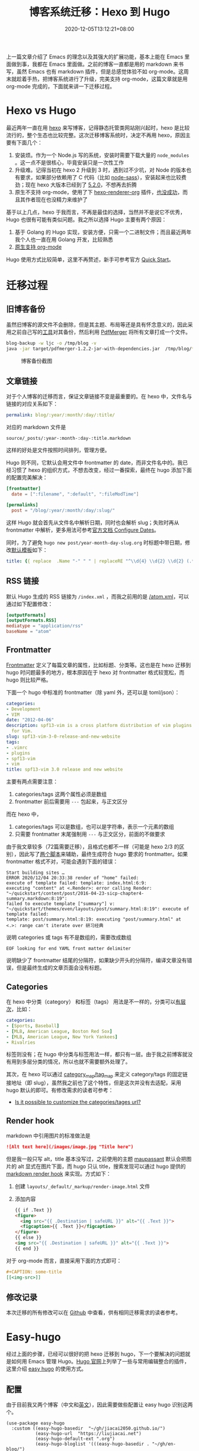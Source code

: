 #+TITLE: 博客系统迁移：Hexo 到 Hugo
#+DATE: 2020-12-05T13:12:21+08:00
#+TAGS[]: blog, emacs
#+CATEGORIES[]: 热爱生活

上一篇文章介绍了 Emacs 的理念以及其强大的扩展功能，基本上能在 Emacs 里面做到事，我都在 Emacs 里面做。之前的博客一直都是用的 markdown 来书写，虽然 Emacs 也有 markdown 插件，但是总感觉体验不如 org-mode。这周末就趁着手热，把博客系统进行了升级，完美支持 org-mode，这篇文章就是用 org-mode 完成的，下面就来讲一下迁移过程。

* Hexo vs Hugo
最近两年一直在用 [[https://hexo.io/][hexo]] 来写博客，记得静态托管类网站刚兴起时，hexo 是比较流行的，整个生态也比较完整。这次迁移博客系统时，决定不再用 hexo，原因主要有下面几个：
1. 安装烦。作为一个 Node.js 写的系统，安装时需要下载大量的 =node_modules= 。这一点不是很核心，毕竟安装只是一次性工作
2. 升级难。记得当初在 hexo 2 升级到 3 时，遇到过不少坑，对 Node 的版本也有要求，如果部分依赖用了 C 代码（比如 [[https://www.npmjs.com/package/node-sass][node-sass]]），安装起来也比较费劲；现在 hexo 大版本已经到了 [[https://hexo.io/news/2020/09/17/hexo-5-2_wordpress-2-1-2_marked-3-2_stylus-2_less-2/][5.2.0]]，不想再去折腾
3. 原生不支持 org-mode，使用了下 [[https://github.com/coldnew/hexo-renderer-org/issues/69][hexo-renderer-org]] 插件，[[https://github.com/coldnew/hexo-renderer-org/issues/69][也没成功]]，而且其作者现在也没精力来维护了

基于以上几点，hexo 于我而言，不再是最佳的选择，当然并不是说它不优秀，Hugo 也很有可能有类似问题。我之所以选择 Hugo 主要有两个原因：
1. 基于 Golang 的 Hugo 实现，安装方便，只需一个二进制文件；而且最近两年我个人也一直在用 Golang 开发，比较熟悉
2. [[https://gohugo.io/content-management/formats/][原生支持 org-mode]]

Hugo 使用方式比较简单，这里不再赘述，新手可参考官方 [[https://gohugo.io/getting-started/quick-start/][Quick Start]]。

* 迁移过程
** 旧博客备份
虽然旧博客的源文件不会删除，但是其主题、布局等还是具有怀念意义的，因此采用之前自己写的[[https://github.com/jiacai2050/blog-backup][工具]]对其备份，然后利用 [[https://github.com/Yanpas/PdfMerger][PdfMerger]] 将所有文章打成一个文件。

#+begin_src bash
blog-backup -w ljc -o /tmp/blog -v
java -jar target/pdfmerger-1.2.2-jar-with-dependencies.jar  /tmp/blog/*pdf ljc-backup.pdf
#+end_src

#+CAPTION: 博客备份截图
[[https://img.alicdn.com/imgextra/i3/581166664/O1CN017uZ3vH1z6A1cbCE4F_!!581166664.png]]

** 文章链接
对于个人博客的迁移而言，保证文章链接不变是最重要的。在 hexo 中，文件名与链接的对应关系如下：

#+begin_src yaml
permalink: blog/:year/:month/:day/:title/
#+end_src

对应的 markdown 文件是
#+begin_src
source/_posts/:year-:month-:day-:title.markdown
#+end_src
这样的好处是文件按照时间排列，管理方便。

Hugo 则不同，它默认会用文件中 frontmatter 的 date，而非文件名中的。我已经习惯了 hexo 的组织方式，不想去改变，经过一番探索，最终在 hugo 添加下面的配置完美解决：

#+begin_src toml
[frontmatter]
  date = [":filename", ":default", ":fileModTime"]

[permalinks]
  post = "/blog/:year/:month/:day/:slug/"
#+end_src

这样 Hugo 就会首先从文件名中解析日期，同时也会解析 slug；失败时再从 frontmatter 中解析，更多用法可参考[[https://gohugo.io/getting-started/configuration/#configure-dates][官方文档 Configure Dates]]。

同时，为了避免 =hugo new post/year-month-day-slug.org= 时标题中带日期，修改[[https://gohugo.io/content-management/archetypes/][默认模板]]如下：
#+begin_src yaml
title: {{ replace  .Name "-" " " | replaceRE "^\\d{4} \\d{2} \\d{2} (.*)" "$1" | title }}
#+end_src

** RSS 链接
默认 Hugo 生成的 RSS 链接为 =/index.xml= ，而我之前用的是 [[https://liujiacai.net/atom.xml][/atom.xml]]，可以通过如下配置修改：
#+begin_src toml
[outputFormats]
[outputFormats.RSS]
mediatype = "application/rss"
baseName = "atom"
#+end_src

** Frontmatter
[[https://gohugo.io/content-management/front-matter][Frontmatter]] 定义了每篇文章的属性，比如标题、分类等。这也是在 hexo 迁移到 hugo 时问题最多的地方，根本原因在于 hexo 对 frontmatter 格式较宽松，而 hugo 则比较严格。

下面一个 hugo 中标准的 frontmatter（除 yaml 外，还可以是 toml/json）：
#+begin_src yaml
categories:
- Development
- VIM
date: "2012-04-06"
description: spf13-vim is a cross platform distribution of vim plugins and resources
  for Vim.
slug: spf13-vim-3-0-release-and-new-website
tags:
- .vimrc
- plugins
- spf13-vim
- vim
title: spf13-vim 3.0 release and new website
#+end_src

主要有两点需要注意：
1. categories/tags 这两个属性必须是数组
2. frontmatter 前后需要用 =---= 包起来，与正文区分

而在 hexo 中，
1. categories/tags 可以是数组，也可以是字符串，表示一个元素的数组
2. 只需要 frontmatter 末尾强制用 =---= 与正文区分，前面的不做要求

由于我文章较多（72篇需要迁移），且格式也都不一样（可能是 hexo 2/3 的区别），因此写了[[https://github.com/jiacai2050/jiacai2050.github.io/tree/hugo/hexo-2-hugo][两个脚本]]来辅助，最终生成符合 hugo 要求的 frontmatter。如果 frontmatter 格式不对，可能会遇到下面的错误：

#+begin_src shell
Start building sites …
ERROR 2020/12/04 20:33:38 render of "home" failed:
execute of template failed: template: index.html:6:9:
executing "content" at <.Render>: error calling Render: "~/quickstart/content/post/2016-04-23-sicp-chapter4-summary.markdown:8:19":
failed to execute template ["summary"] v: "~/quickstart/themes/even/layouts/post/summary.html:8:19": execute of template failed:
template: post/summary.html:8:19: executing "post/summary.html" at <.>: range can't iterate over 研习经典
#+end_src
说明 categories 或 tags 有不是数组的，需要改成数组

#+begin_src
EOF looking for end YAML front matter delimiter
#+end_src
说明缺少了 frontmatter 结尾的分隔符，如果缺少开头的分隔符，编译文章没有错误，但是最终生成的文章页面会没有标题。

** Categories
在 hexo 中分类（category） 和标签（tags） 用法是不一样的，分类可以[[https://hexo.io/docs/front-matter.html#Categories-amp-Tags][有层次]]，比如：
#+begin_src yaml
categories:
- [Sports, Baseball]
- [MLB, American League, Boston Red Sox]
- [MLB, American League, New York Yankees]
- Rivalries
#+end_src
标签则没有；在 hugo 中分类与标签用法一样，都只有一层。由于我之前博客就没有用到多层分类的情况，所以也就不需要额外处理了。

其次，在 hexo 可以通过 [[https://hexo.io/docs/configuration.html#Category-amp-Tag][category_map/tag_map]] 来定义 category/tags 的固定链接地址（即 slug），虽然我之前也了这个特性，但是这次并没有去适配，采用 hugo 默认的即可。有修改需求的读者可参考：
- [[https://discourse.gohugo.io/t/is-it-possible-to-customize-the-categories-tages-url/9704][Is it possible to customize the categories/tages url?]]

** Render hook
markdown 中引用图片的标准做法是

#+begin_src md
![Alt text here](/images/image.jpg "Title here")
#+end_src

但是我一般只写 alt，title 基本没写过，之前使用的主题 [[https://github.com/tufu9441/maupassant-hexo][maupassant]] 默认会把图片的 alt 显式在图片下面，而 hugo 只认 title，搜索发现可以通过 hugo 提供的 [[https://gohugo.io/getting-started/configuration-markup#markdown-render-hooks][markdown render hook]] 来实现。方式如下：
1. 创建 =layouts/_default/_markup/render-image.html= 文件
2. 添加内容
  #+begin_src html
{{ if .Text }}
<figure>
  <img src="{{ .Destination | safeURL }}" alt="{{ .Text }}">
  <figcaption>{{ .Text }}</figcaption>
</figure>
{{ else }}
<img src="{{ .Destination | safeURL }}" alt="{{ .Text }}">
{{ end }}
#+end_src

对于 org-mode 而言，直接采用下面的方式即可：
#+begin_src org
#+CAPTION: some-title
[[<img-src>]]
#+end_src
** 修改记录
本次迁移的所有修改可以在 [[https://github.com/jiacai2050/jiacai2050.github.io/compare/f2ec7ca...ac415a24][Github]] 中查看，供有相同迁移需求的读者参考。

* Easy-hugo
经过上面的步骤，已经可以很好的把 hexo 迁移到 hugo，下一个要解决的问题就是如何用 Emacs 管理 Hugo。[[https://gohugo.io/tools/editors/][Hugo 官网]]上列举了一些与常用编辑整合的插件，这里介绍 [[https://github.com/masasam/emacs-easy-hugo][easy hugo]] 的使用方式。
** 配置
由于目前我又两个博客（中文和[[https://en.liujiacai.net/][英文]]），因此需要做些配置让 easy hugo 识别这两个。

#+begin_src elisp
(use-package easy-hugo
  :custom ((easy-hugo-basedir  "~/gh/jiacai2050.github.io/")
		   (easy-hugo-url  "https://liujiacai.net")
           (easy-hugo-default-ext ".org")
           (easy-hugo-bloglist '(((easy-hugo-basedir . "~/gh/en-blog/")
                                  (easy-hugo-default-ext ".org")
		                          (easy-hugo-url . "https://en.liujiacai.net"))))))
#+end_src
** 创建新文章
虽然可以用 ~hugo new post/xxx.org~ 的方式来创建新文件，但是由于文件名中需要有固定格式的日期，每次手动输入很繁琐，因此基于 easy hugo 的多博客管理，自己实现了 ~hugo-newpost~ 函数，实现如下：
#+begin_src elisp
(defun my/hugo-newpost (slug title tags categories)
  (interactive "sSlug:
sTitle:
sTags:
sCategories: ")
  (easy-hugo-with-env
   (let* ((now (current-time))
		  (basename (concat (format-time-string "%Y-%m-%d-" now)
							slug easy-hugo-default-ext))
		  (postdir (expand-file-name easy-hugo-postdir easy-hugo-basedir))
		  (filename (expand-file-name basename postdir)))
	 (when (file-exists-p filename)
       (error "%s already exists!" filename))
	 (find-file filename)
	 (insert
	  (format "#+TITLE: %s
#+DATE: %s
#+TAGS[]: %s
#+CATEGORIES[]: %s

" title (my/iso-8601-date-string) tags categories))
	 (goto-char (point-max))
	 (save-buffer))))
#+end_src

这样就可以通过调用 ~my/hugo-newpost~ 自动生成带日期的文件名，并且根据输入生成指定的 slug/title/tag/category。

#+CAPTION: 使用 my/hugo-newpost 创建新文章
[[https://img.alicdn.com/imgextra/i4/581166664/O1CN01919NEK1z6A1ZyLbC8_!!581166664.gif]]

由于目前我全局开启了 evil mode，需要把 easy-hugo-mode 添加到 evil-emacs-state-modes 里面去才能使用 easy-hugo 的快捷键，顺道解决了 [[https://github.com/masasam/emacs-easy-hugo/pull/56][easy hugo 的一个 bug]]。完整配置可参考这次的[[https://github.com/jiacai2050/dotfiles/commit/94070a624b626c91e3c1fd5aa85f89bb7a51a924][ Git 提交]]。

easy-hugo 还提供了预览、发布（默认调用 deploy.sh）等命令，比较简单，这里不再赘述。

* 总结

屠龙刀已经磨好了，下面就需要多去动“刀”写出更多文章了。

* 参考
- [[https://sebastiandedeyne.com/captioned-images-with-markdown-render-hooks-in-hugo/][Caption images with markdown render hooks in Hugo]]
- [[https://scarletsky.github.io/2019/05/02/migrate-hexo-to-hugo/][从 Hexo 迁移到 Hugo]]
- [[https://jdhao.github.io/2018/10/10/hexo_to_hugo/][把博客从 Hexo 迁移到 Hugo]]
- https://discourse.gohugo.io/t/how-can-i-change-the-rss-url/118/16
